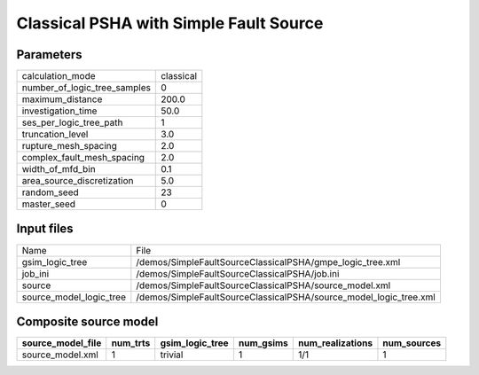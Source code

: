 Classical PSHA with Simple Fault Source
=======================================

Parameters
----------
============================ =========
calculation_mode             classical
number_of_logic_tree_samples 0        
maximum_distance             200.0    
investigation_time           50.0     
ses_per_logic_tree_path      1        
truncation_level             3.0      
rupture_mesh_spacing         2.0      
complex_fault_mesh_spacing   2.0      
width_of_mfd_bin             0.1      
area_source_discretization   5.0      
random_seed                  23       
master_seed                  0        
============================ =========

Input files
-----------
======================= =================================================================
Name                    File                                                             
gsim_logic_tree         /demos/SimpleFaultSourceClassicalPSHA/gmpe_logic_tree.xml        
job_ini                 /demos/SimpleFaultSourceClassicalPSHA/job.ini                    
source                  /demos/SimpleFaultSourceClassicalPSHA/source_model.xml           
source_model_logic_tree /demos/SimpleFaultSourceClassicalPSHA/source_model_logic_tree.xml
======================= =================================================================

Composite source model
----------------------
================= ======== =============== ========= ================ ===========
source_model_file num_trts gsim_logic_tree num_gsims num_realizations num_sources
================= ======== =============== ========= ================ ===========
source_model.xml  1        trivial         1         1/1              1          
================= ======== =============== ========= ================ ===========